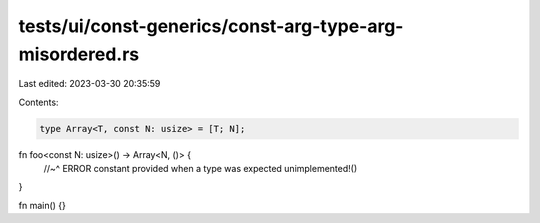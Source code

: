 tests/ui/const-generics/const-arg-type-arg-misordered.rs
========================================================

Last edited: 2023-03-30 20:35:59

Contents:

.. code-block:: rs

    type Array<T, const N: usize> = [T; N];

fn foo<const N: usize>() -> Array<N, ()> {
    //~^ ERROR constant provided when a type was expected
    unimplemented!()
}

fn main() {}


